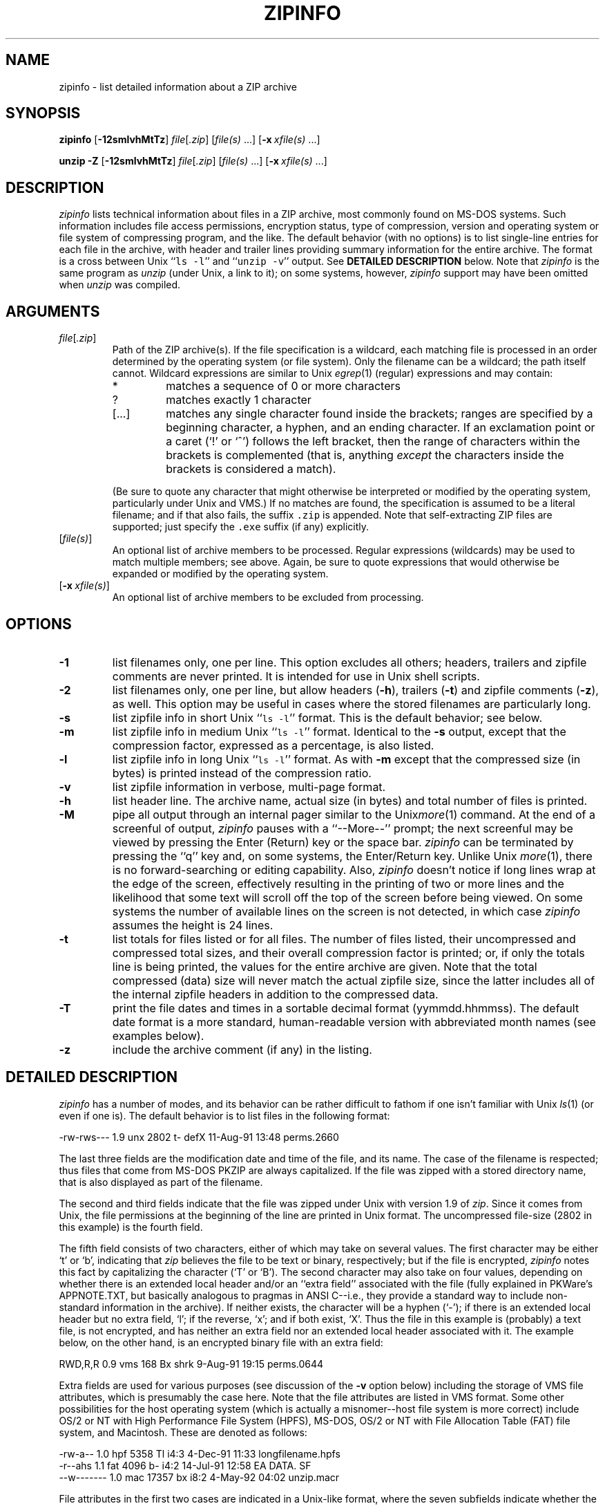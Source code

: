.\" Info-ZIP grants permission to any individual or institution to use, copy,
.\" or redistribute this software, so long as:  (1) all of the original files
.\" are included; (2) it is not sold for profit; and (3) this notice is re-
.\" tained.  See the UnZip COPYING file for details.
.\"
.\" zipinfo.1 by Greg Roelofs and others.
.\"
.\" =========================================================================
.\" define .X macro (for long-line ZipInfo output examples; small Courier):
.de X
.ft CW
.nf
.ie n .ti -5
.el \{ .ti +2m
.ps -1 \}
\&\\$1
.ie n .ti +5
.el \{ .ti -2m
.ps +1 \}
.ft
.fi
..
.\" define .Y macro (for user-command examples; normal Courier font):
.de Y
.ft CW
.in +4n
.nf
\&\\$1
.ft
.in
.fi
..
.\" =========================================================================
.TH ZIPINFO 1L "31 May 1997 (v2.21)" "Info-ZIP"
.SH NAME
zipinfo \- list detailed information about a ZIP archive
.PD
.SH SYNOPSIS
\fBzipinfo\fP [\fB\-12smlvhMtTz\fP] \fIfile\fP[\fI.zip\fP]
[\fIfile(s)\fP\ .\|.\|.] [\fB\-x\fP\ \fIxfile(s)\fP\ .\|.\|.]
.PP
\fBunzip\fP \fB\-Z\fP [\fB\-12smlvhMtTz\fP] \fIfile\fP[\fI.zip\fP]
[\fIfile(s)\fP\ .\|.\|.] [\fB\-x\fP\ \fIxfile(s)\fP\ .\|.\|.]
.PD
.\" =========================================================================
.SH DESCRIPTION
\fIzipinfo\fP lists technical information about files in a ZIP archive, most
commonly found on MS-DOS systems.  Such information includes file access
permissions, encryption status, type of compression, version and operating
system or file system of compressing program, and the like.  The default
behavior (with no options) is 
to list single-line entries for each file in the archive, with header and
trailer lines providing summary information for the entire archive.  The
format is a cross between Unix ``\fCls \-l\fR'' and ``\fCunzip \-v\fR''
output.  See
.B "DETAILED DESCRIPTION"
below.  Note that \fIzipinfo\fP is the same program as \fIunzip\fP (under
Unix, a link to it); on some systems, however, \fIzipinfo\fP support may 
have been omitted when \fIunzip\fP was compiled.
.PD
.\" =========================================================================
.SH ARGUMENTS
.TP
.IR file [ .zip ]
Path of the ZIP archive(s).  If the file specification is a wildcard,
each matching file is processed in an order determined by the operating
system (or file system).  Only the filename can be a wildcard; the path
itself cannot.  Wildcard expressions are similar to Unix \fIegrep\fP(1)
(regular) expressions and may contain:
.RS
.IP *
matches a sequence of 0 or more characters
.IP ?
matches exactly 1 character
.IP [.\|.\|.]
matches any single character found inside the brackets; ranges are specified
by a beginning character, a hyphen, and an ending character.  If an exclamation
point or a caret (`!' or `^') follows the left bracket, then the range of 
characters within the brackets is complemented (that is, anything \fIexcept\fP
the characters inside the brackets is considered a match).
.RE
.IP
(Be sure to quote any character that might otherwise be interpreted or
modified by the operating system, particularly under Unix and VMS.)  If no
matches are found, the specification is assumed to be a literal filename; 
and if that also fails, the suffix \fC.zip\fR is appended.  Note that 
self-extracting ZIP files are supported; just specify the \fC.exe\fR suffix
(if any) explicitly.
.IP [\fIfile(s)\fP]
An optional list of archive members to be processed.
Regular expressions (wildcards) may be used to match multiple members; see
above.  Again, be sure to quote expressions that would otherwise be expanded
or modified by the operating system.
.IP [\fB\-x\fP\ \fIxfile(s)\fP]
An optional list of archive members to be excluded from processing.
.\" =========================================================================
.SH OPTIONS
.TP
.B \-1
list filenames only, one per line.  This option excludes all others; headers,
trailers and zipfile comments are never printed.  It is intended for use in
Unix shell scripts.
.TP
.B \-2
list filenames only, one per line, but allow headers (\fB\-h\fP), trailers
(\fB\-t\fP) and zipfile comments (\fB\-z\fP), as well.  This option may be
useful in cases where the stored filenames are particularly long.
.TP
.B \-s
list zipfile info in short Unix ``\fCls \-l\fR'' format.  This is the default
behavior; see below.
.TP
.B \-m
list zipfile info in medium Unix ``\fCls \-l\fR'' format.  Identical to the
\fB\-s\fP output, except that the compression factor, expressed as a
percentage, is also listed.
.TP
.B \-l
list zipfile info in long Unix ``\fCls \-l\fR'' format.  As with \fB\-m\fP 
except that the compressed size (in bytes) is printed instead of the 
compression ratio.
.TP
.B \-v
list zipfile information in verbose, multi-page format.
.TP
.B \-h
list header line.  The archive name, actual size (in bytes) and total number
of files is printed.
.TP
.B \-M
pipe all output through an internal pager similar to the Unix\fImore\fP(1) 
command.  At the end of a screenful of output, \fIzipinfo\fP pauses with a
``\-\-More\-\-'' prompt; the next screenful may be viewed by pressing the
Enter (Return) key or the space bar.  \fIzipinfo\fP can be terminated by 
pressing the ``q'' key and, on some systems, the Enter/Return key.  Unlike
Unix \fImore\fP(1), there is no forward-searching or editing capability.
Also, \fIzipinfo\fP doesn't notice if long lines wrap at the edge of the 
screen, effectively resulting in the printing of two or more lines and the 
likelihood that some text will scroll off the top of the screen before being 
viewed.  On some systems the number of available lines on the screen is not 
detected, in which case \fIzipinfo\fP assumes the height is 24 lines.
.TP
.B \-t
list totals for files listed or for all files.  The number of files listed,
their uncompressed and compressed total sizes, and their overall compression
factor is printed; or, if only the totals line is being printed, the values
for the entire archive are given.  Note that the total compressed (data)
size will never match the actual zipfile size, since the latter includes all
of the internal zipfile headers in addition to the compressed data.
.TP
.B \-T
print the file dates and times in a sortable decimal format (yymmdd.hhmmss).
The default date format is a more standard, human-readable version with
abbreviated month names (see examples below).
.TP
.B \-z
include the archive comment (if any) in the listing.
.PD
.\" =========================================================================
.SH "DETAILED DESCRIPTION"
.I zipinfo
has a number of modes, and its behavior can be rather difficult to fathom
if one isn't familiar with Unix \fIls\fP(1) (or even if one is).  The default
behavior is to list files in the following format:
.PP
.X "-rw-rws---  1.9 unx    2802 t- defX 11-Aug-91 13:48 perms.2660"
.PP
The last three fields are the modification date and time of
the file, and its name.  The case of the filename is respected; thus
files that come from MS-DOS PKZIP are always capitalized.  If the file
was zipped with a stored directory name, that is also displayed as part
of the filename.
.PP
The second and third fields indicate that the file was zipped under
Unix with version 1.9 of \fIzip\fP.  Since it comes from Unix, the file
permissions at the beginning of the line are printed in Unix format.
The uncompressed file-size (2802 in this example) is the fourth field.
.PP
The fifth field consists of two characters, either of which may take
on several values.  The first character may be either `t' or `b', indicating
that \fIzip\fP believes the file to be text or binary, respectively;
but if the file is encrypted, \fIzipinfo\fP
notes this fact by capitalizing the character (`T' or `B').  The second
character may also take on four values, depending on whether there is
an extended local header and/or an ``extra field'' associated with the
file (fully explained in PKWare's APPNOTE.TXT, but basically analogous to 
pragmas in ANSI C--i.e., they provide a standard way to include non-standard 
information in the archive).  If neither exists, the character
will be a hyphen (`\-'); if there is an extended local header but no extra
field, `l'; if the reverse, `x'; and if both exist, `X'.  Thus the
file in this example is (probably) a text file, is not encrypted, and
has neither an extra field nor an extended local header associated with it.
The example below, on the other hand, is an encrypted binary file with an 
extra field:
.PP
.X "RWD,R,R     0.9 vms     168 Bx shrk  9-Aug-91 19:15 perms.0644"
.PP
Extra fields are used for various purposes (see discussion of the \fB\-v\fP
option below) including the storage of VMS file attributes, which is 
presumably the case here.  Note that the file attributes are listed in
VMS format.  Some other possibilities for the host operating system (which
is actually a misnomer--host file system is more correct) include
OS/2 or NT with High Performance File System (HPFS), MS-DOS, OS/2 or NT
with File Allocation Table (FAT) file system, and Macintosh.  These are
denoted as follows:
.PP
.X "-rw-a--     1.0 hpf    5358 Tl i4:3  4-Dec-91 11:33 longfilename.hpfs"
.X "-r--ahs     1.1 fat    4096 b- i4:2 14-Jul-91 12:58 EA DATA. SF"
.X "--w-------  1.0 mac   17357 bx i8:2  4-May-92 04:02 unzip.macr"
.PP
File attributes in the first two cases are indicated in a Unix-like format,
where the seven subfields indicate whether the file:  (1) is a directory,
(2) is readable (always true), (3) is writable, (4) is executable (guessed 
on the basis of the extension--\fI.exe\fP, \fI.com\fP, \fI.bat\fP, \fI.cmd\fP
and \fI.btm\fP files are assumed to be so), (5) has its archive bit set, 
(6) is hidden, and (7) is a system file.  Interpretation of Macintosh file 
attributes is unreliable because some Macintosh archivers don't store any
attributes in the archive.
.PP
Finally, the sixth field indicates
the compression method and possible sub-method used.  There are six methods
known at present:  storing (no compression), reducing, shrinking, imploding,
tokenizing (never publicly released), and deflating.  In addition, there are 
four levels of reducing (1 through 4); four types of imploding (4K or 8K 
sliding dictionary, and 2 or 3 Shannon-Fano trees); and four levels of 
deflating (superfast, fast, normal, maximum compression).  \fIzipinfo\fP
represents these methods and their sub-methods as follows:  \fIstor\fP;
\fIre:1\fP, \fIre:2\fP, etc.; \fIshrk\fP; \fIi4:2\fP, \fIi8:3\fP, etc.;
\fItokn\fP; and \fIdefS\fP, \fIdefF\fP, \fIdefN\fP, and \fIdefX\fP.
.PP
The medium and long listings are almost identical to the short format except 
that they add information on the file's compression.  The medium format lists 
the file's compression factor as a percentage indicating the amount of space
that has been ``removed'':
.PP
.X "-rw-rws---  1.5 unx    2802 t- 81% defX 11-Aug-91 13:48 perms.2660"
.PP
In this example, the file has been compressed by more than a factor of
five; the compressed data are only 19% of the original size.  The long
format gives the compressed file's size in bytes, instead:
.PP
.X "-rw-rws---  1.5 unx    2802 t-     538 defX 11-Aug-91 13:48 perms.2660"
.PP
Adding the \fB\-T\fP option changes the file date and time to decimal
format:
.PP
.X "-rw-rws---  1.5 unx    2802 t-     538 defX 910811.134804 perms.2660"
.PP
Note that because of limitations in the MS-DOS format used to store file
times, the seconds field is always rounded to the nearest even second.
For Unix files this is expected to change in the next major releases of 
\fIzip\fP(1L) and \fIunzip\fP.
.PP
In addition to individual file information, a default zipfile listing
also includes header and trailer lines:
.PP
.X "Archive:  OS2.zip   5453 bytes   5 files"
.X ",,rw,       1.0 hpf     730 b- i4:3 26-Jun-92 23:40 Contents"
.X ",,rw,       1.0 hpf    3710 b- i4:3 26-Jun-92 23:33 makefile.os2"
.X ",,rw,       1.0 hpf    8753 b- i8:3 26-Jun-92 15:29 os2unzip.c"
.X ",,rw,       1.0 hpf      98 b- stor 21-Aug-91 15:34 unzip.def"
.X ",,rw,       1.0 hpf      95 b- stor 21-Aug-91 17:51 zipinfo.def"
.X "5 files, 13386 bytes uncompressed, 4951 bytes compressed:  63.0%"
.PP
The header line gives the name of the archive, its total size, and the
total number of files; the trailer gives the number of files listed,
their total uncompressed size, and their total compressed size (not
including any of \fIzip\fP's internal overhead).  If, however, one or 
more \fIfile(s)\fP are provided, the header and trailer lines are
not listed.  This behavior is also similar to that of Unix's ``\fCls \-l\fR'';
it may be overridden by specifying the \fB\-h\fP and \fB\-t\fP options 
explicitly.
In such a case the listing format must also be specified explicitly,
since \fB\-h\fP or \fB\-t\fP (or both) in the absence of other options implies
that ONLY the header or trailer line (or both) is listed.  See the
\fBEXAMPLES\fP section below for a semi-intelligible translation of this
nonsense.
.PP
The verbose listing is mostly self-explanatory.  It also lists file
comments and the zipfile comment, if any, and the type and number of bytes 
in any stored extra fields.  Currently known types of extra fields include 
PKWARE's authentication (``AV'') info; OS/2 extended attributes; VMS 
filesystem info, both PKWARE and Info-ZIP versions; Macintosh resource
forks; Acorn/Archimedes SparkFS info; and so on.  (Note
that in the case of OS/2 extended attributes--perhaps the most common
use of zipfile extra fields--the size of the stored EAs as reported by
\fIzipinfo\fP may not match the number given by OS/2's \fIdir\fP command:
OS/2 always reports the number of bytes required in 16-bit format, whereas 
\fIzipinfo\fP always reports the 32-bit storage.)
.PD
.\" =========================================================================
.SH "ENVIRONMENT OPTIONS"
Modifying \fIzipinfo\fP's default behavior via options placed in
an environment variable can be a bit complicated to explain, due to
\fIzipinfo\fP's attempts to handle various defaults in an intuitive,
yet Unix-like, manner.  (Try not to laugh.)  Nevertheless, there is some 
underlying logic.  In brief, 
there are three ``priority levels'' of options:  the default options;
environment options, which can override or add to the defaults; and 
explicit options given by the user, which can override or add to 
either of the above.
.PP
The default listing format, as noted above, corresponds roughly
to the "\fCzipinfo \-hst\fR" command (except when individual zipfile members
are specified).
A user who prefers the long-listing format (\fB\-l\fP) can make use of the
\fIzipinfo\fP's environment variable to change this default:
.PP
.DT
.ft CW
.in +4n
.ta \w'ZIPINFO=\-l; export ZIPINFO'u+4n
.in
.ft
.PD 0
.Y "ZIPINFO=\-l; export ZIPINFO\t\fRUnix Bourne shell"
.Y "setenv ZIPINFO \-l\t\fRUnix C shell"
.Y "set ZIPINFO=\-l\t\fROS/2 or MS-DOS"
.Y "define ZIPINFO_OPTS ""\-l""\t\fRVMS (quotes for \fIlowercase\fP)"
.PD
.PP
If, in addition, the user dislikes the trailer line, \fIzipinfo\fP's
concept of ``negative options'' may be used to override the default
inclusion of the line.  This is accomplished by preceding the undesired
option with one or more minuses:  e.g., ``\fC\-l\-t\fR'' or ``\fC\-\-tl\fR'',
in this example.  The first hyphen is the regular switch character, but the 
one before the `t' is a minus sign.  The dual use of hyphens may seem a 
little awkward, but it's reasonably intuitive nonetheless:  simply ignore 
the first hyphen and go from there.  It is also consistent with the behavior
of the Unix command \fInice\fP(1).
.PP
As suggested above, the default variable names are ZIPINFO_OPTS for VMS
(where the symbol used to install \fIzipinfo\fP as a foreign command
would otherwise be confused with the environment variable), and ZIPINFO
for all other operating systems.  For compatibility with \fIzip\fP(1L),
ZIPINFOOPT is also accepted (don't ask).  If both ZIPINFO and ZIPINFOOPT
are defined, however, ZIPINFO takes precedence.  \fIunzip\fP's diagnostic
option (\fB\-v\fP with no zipfile name) can be used to check the values
of all four possible \fIunzip\fP and \fIzipinfo\fP environment variables.
.PD
.\" =========================================================================
.SH EXAMPLES
To get a basic, short-format listing of the complete contents of a ZIP 
archive \fIstorage.zip\fP, with both header and totals lines, use only
the archive name as an argument to zipinfo:
.PP
.Y "zipinfo storage"
.PP
To produce a basic, long-format listing (not verbose), including header and
totals lines, use \fB\-l\fP:
.PP
.Y "zipinfo \-l storage"
.PP
To list the complete contents of the archive without header and totals
lines, either negate the \fB\-h\fP and \fB\-t\fP options or else specify the 
contents explicitly:
.PP
.PD 0
.Y "zipinfo \-\-h\-t storage"
.Y "zipinfo storage \e*"
.PD
.PP
(where the backslash is required only if the shell would otherwise expand
the `*' wildcard, as in Unix when globbing is turned on--double quotes around
the asterisk would have worked as well).  To turn off the totals line by
default, use the environment variable (C shell is assumed here):
.PP
.PD 0
.Y "setenv ZIPINFO \-\-t"
.Y "zipinfo storage"
.PD
.PP
To get the full, short-format listing of the first example again, given
that the environment variable is set as in the previous example, it is
necessary to specify the \fB\-s\fP option explicitly, since the \fB\-t\fP
option by itself implies that ONLY the footer line is to be printed:
.PP
.PD 0
.Y "setenv ZIPINFO \-\-t"
.Y "zipinfo \-t storage\t\fR[only totals line]"
.Y "zipinfo \-st storage\t\fR[full listing]"
.PD
.PP
The \fB\-s\fP option, like \fB\-m\fP and \fB\-l\fP, includes headers and
footers by default, unless otherwise specified.  Since the environment 
variable specified no footers and that has a higher precedence than the 
default behavior of \fB\-s\fP, an explicit \fB\-t\fP option was necessary 
to produce the full listing.  Nothing was indicated about the header, 
however, so the \fB\-s\fP option was sufficient.  Note that both the 
\fB\-h\fP and \fB\-t\fP options, when used by themselves or with
each other, override any default listing of member files; only the header
and/or footer are printed.  This behavior is useful when \fIzipinfo\fP is
used with a wildcard zipfile specification; the contents of all zipfiles 
are then summarized with a single command.
.PP
To list information on a single file within the archive, in medium format,
specify the filename explicitly:
.PP
.Y "zipinfo \-m storage unshrink.c"
.PP
The specification of any member file, as in this example, will override
the default header and totals lines; only the single line of information
about the requested file will be printed.  This is intuitively what one
would expect when requesting information about a single file.  For multiple
files, it is often useful to know the total compressed and uncompressed
size; in such cases \fB\-t\fP may be specified explicitly:
.PP
.Y "zipinfo \-mt storage ""*.[ch]"" Mak\e*"
.PP
To get maximal information about the ZIP archive, use the verbose 
option.  It is usually wise to pipe the output into a filter such as 
Unix \fImore\fP(1) if the operating system allows it:
.PP
.Y "zipinfo \-v storage | more"
.PP
Finally, to see the most recently modified files in the archive, use
the \fB\-T\fP option in conjunction with an external sorting utility
such as Unix \fIsort\fP(1) (and \fItail\fP(1) as well, in this example):
.PP
.Y "zipinfo \-T storage | sort -n +6 | tail -15"
.PP
The \fB\-n\fP option to \fIsort\fP(1) tells it to sort numerically
rather than in ASCII order, and the \fB\+6\fP option tells it to sort
on the sixth field after the first one (i.e., the seventh field).  This
assumes the default short-listing format; if \fB\-m\fP or \fB\-l\fP is
used, the proper \fIsort\fP(1) option would be \fB\+7\fP.  The \fItail\fP(1) 
command filters out all but the last 15 lines of the listing.  Future
releases of \fIzipinfo\fP may incorporate date/time and filename sorting
as built-in options.
.PD
.\" =========================================================================
.SH TIPS
The author finds it convenient to define an alias \fIii\fP for \fIzipinfo\fP
on systems that allow aliases (or, on other systems, copy/rename the
executable, create a link or create a command file with the name \fIii\fP).
The \fIii\fP usage parallels the common \fIll\fP alias for long listings in 
Unix, and the similarity between the outputs of the two commands was 
intentional.
.PD
.\" =========================================================================
.SH BUGS
As with \fIunzip\fP, \fIzipinfo\fP's \fB\-M\fP (``more'') option is overly
simplistic in its handling of screen output; as noted above, it fails to detect
the wrapping of long lines and may thereby cause lines at the top of the screen
to be scrolled off before being read.  \fIzipinfo\fP should detect and treat
each occurrence of line-wrap as one additional line printed.  This requires 
knowledge of the screen's width as well as its height.  In addition, 
\fIzipinfo\fP should detect the true screen geometry on all systems.
.PP
\fIzipinfo\fP's listing-format behavior is unnecessarily complex and should
be simplified.  (This is not to say that it will be.)
.PP
.\" =========================================================================
.SH "SEE ALSO"
\fIls\fP(1), \fIfunzip\fP(1L), \fIunzip\fP(1L), \fIunzipsfx\fP(1L),
\fIzip\fP(1L), \fIzipcloak\fP(1L), \fIzipnote\fP(1L), \fIzipsplit\fP(1L)
.PD
.\" =========================================================================
.SH URL
The Info-ZIP home page is currently at \fChttp://www.cdrom.com/pub/infozip/\fR .
.PD
.\" =========================================================================
.SH AUTHOR
Greg ``Cave Newt'' Roelofs.  ZipInfo contains pattern-matching code 
by Mark Adler and fixes/improvements by many others.  Please refer to the 
CONTRIBS file in the UnZip source distribution for a more complete list.
